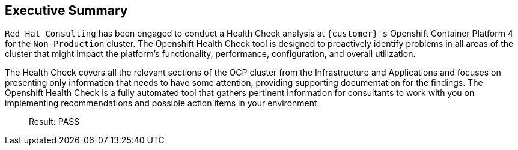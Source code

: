 
== Executive Summary 

`Red Hat Consulting` has been engaged to conduct a Health Check analysis at `{customer}'s` Openshift Container Platform 4 for the `Non-Production` cluster. The Openshift Health Check tool is designed to proactively identify problems in all areas of the cluster that might impact the platform's functionality, performance, configuration, and overall utilization. 

The Health Check covers all the relevant sections of the OCP cluster from the Infrastructure and Applications and focuses on presenting only information that needs to have some attention, providing supporting documentation for the findings. The Openshift Health Check is a fully automated tool that gathers pertinent information for consultants to work with you on implementing recommendations and possible action items in your environment.

> Result: PASS


